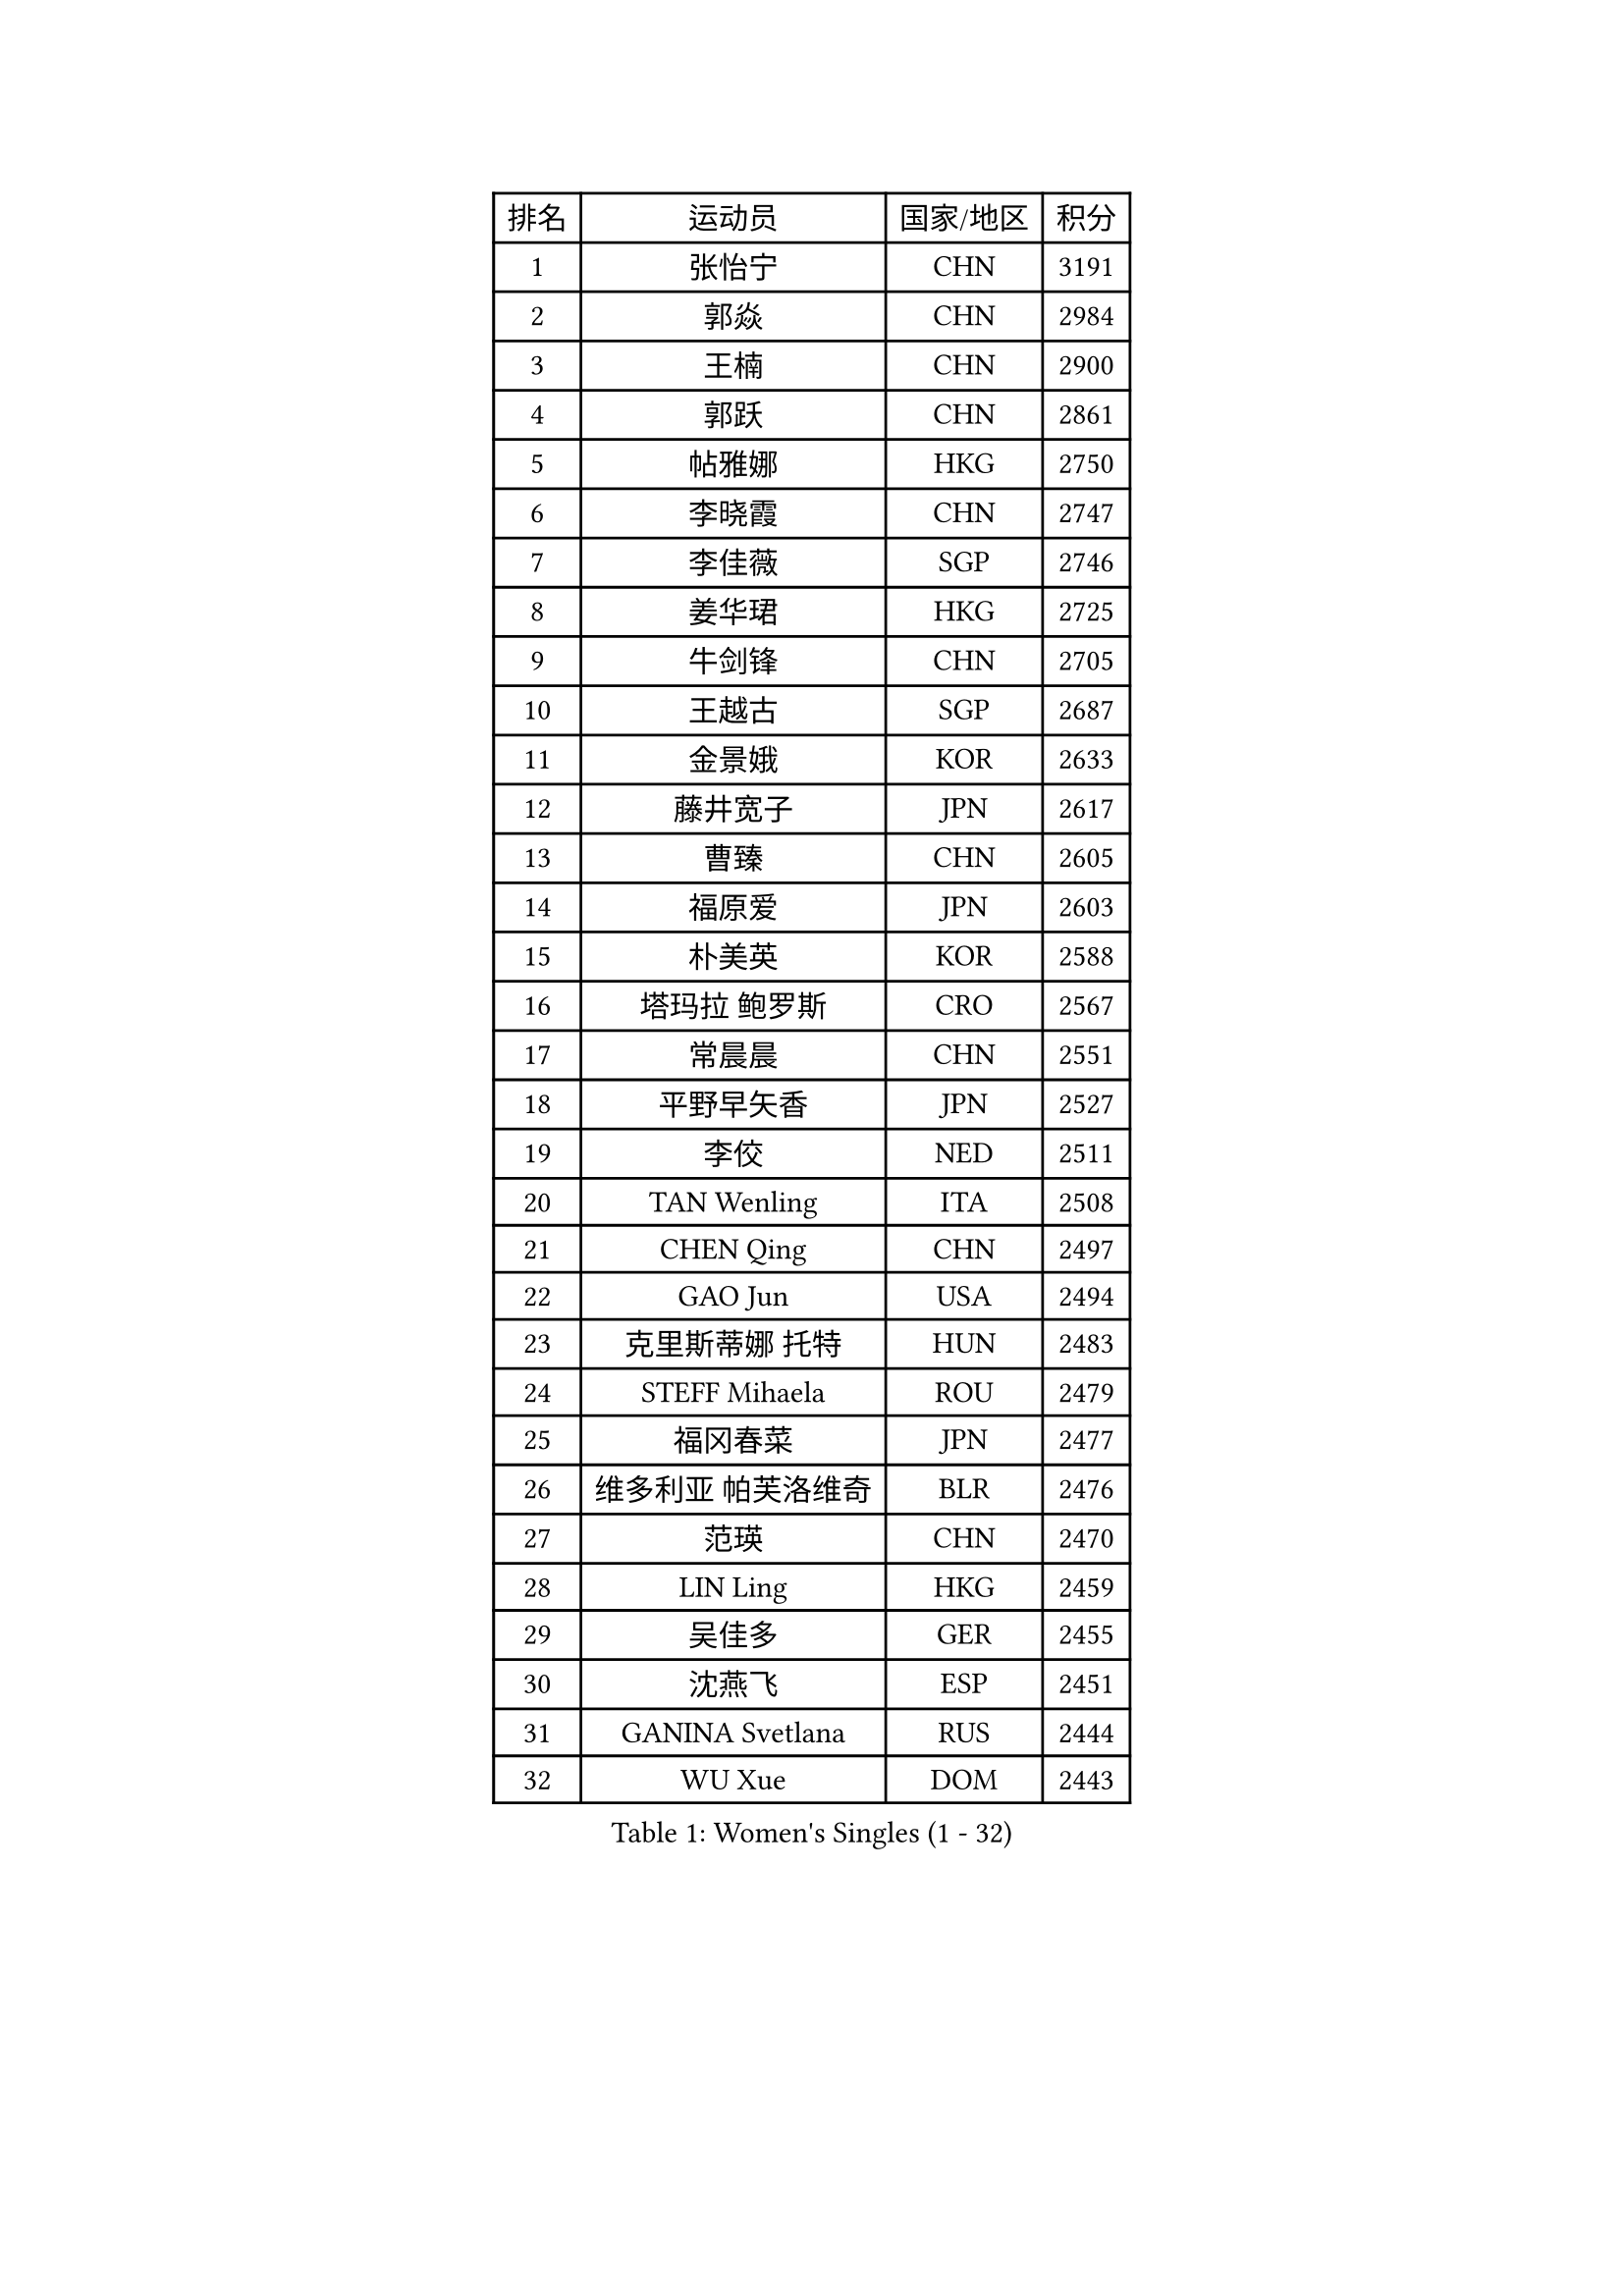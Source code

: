 
#set text(font: ("Courier New", "NSimSun"))
#figure(
  caption: "Women's Singles (1 - 32)",
    table(
      columns: 4,
      [排名], [运动员], [国家/地区], [积分],
      [1], [张怡宁], [CHN], [3191],
      [2], [郭焱], [CHN], [2984],
      [3], [王楠], [CHN], [2900],
      [4], [郭跃], [CHN], [2861],
      [5], [帖雅娜], [HKG], [2750],
      [6], [李晓霞], [CHN], [2747],
      [7], [李佳薇], [SGP], [2746],
      [8], [姜华珺], [HKG], [2725],
      [9], [牛剑锋], [CHN], [2705],
      [10], [王越古], [SGP], [2687],
      [11], [金景娥], [KOR], [2633],
      [12], [藤井宽子], [JPN], [2617],
      [13], [曹臻], [CHN], [2605],
      [14], [福原爱], [JPN], [2603],
      [15], [朴美英], [KOR], [2588],
      [16], [塔玛拉 鲍罗斯], [CRO], [2567],
      [17], [常晨晨], [CHN], [2551],
      [18], [平野早矢香], [JPN], [2527],
      [19], [李佼], [NED], [2511],
      [20], [TAN Wenling], [ITA], [2508],
      [21], [CHEN Qing], [CHN], [2497],
      [22], [GAO Jun], [USA], [2494],
      [23], [克里斯蒂娜 托特], [HUN], [2483],
      [24], [STEFF Mihaela], [ROU], [2479],
      [25], [福冈春菜], [JPN], [2477],
      [26], [维多利亚 帕芙洛维奇], [BLR], [2476],
      [27], [范瑛], [CHN], [2470],
      [28], [LIN Ling], [HKG], [2459],
      [29], [吴佳多], [GER], [2455],
      [30], [沈燕飞], [ESP], [2451],
      [31], [GANINA Svetlana], [RUS], [2444],
      [32], [WU Xue], [DOM], [2443],
    )
  )#pagebreak()

#set text(font: ("Courier New", "NSimSun"))
#figure(
  caption: "Women's Singles (33 - 64)",
    table(
      columns: 4,
      [排名], [运动员], [国家/地区], [积分],
      [33], [KIM Mi Yong], [PRK], [2443],
      [34], [GRUNDISCH Carole], [FRA], [2418],
      [35], [KANAZAWA Saki], [JPN], [2401],
      [36], [ODOROVA Eva], [SVK], [2399],
      [37], [STEFANOVA Nikoleta], [ITA], [2398],
      [38], [刘佳], [AUT], [2394],
      [39], [#text(gray, "KIM Bokrae")], [KOR], [2393],
      [40], [SUN Beibei], [SGP], [2386],
      [41], [FUJINUMA Ai], [JPN], [2378],
      [42], [刘诗雯], [CHN], [2378],
      [43], [LEE Eunhee], [KOR], [2364],
      [44], [PENG Luyang], [CHN], [2364],
      [45], [LAU Sui Fei], [HKG], [2363],
      [46], [JEON Hyekyung], [KOR], [2359],
      [47], [HIURA Reiko], [JPN], [2357],
      [48], [KWAK Bangbang], [KOR], [2352],
      [49], [XU Yan], [SGP], [2348],
      [50], [张瑞], [HKG], [2341],
      [51], [ZHANG Xueling], [SGP], [2339],
      [52], [KOMWONG Nanthana], [THA], [2331],
      [53], [#text(gray, "RYOM Won Ok")], [PRK], [2330],
      [54], [SONG Ah Sim], [HKG], [2324],
      [55], [PAVLOVICH Veronika], [BLR], [2324],
      [56], [XIAN Yifang], [FRA], [2316],
      [57], [MOON Hyunjung], [KOR], [2311],
      [58], [LI Nan], [CHN], [2303],
      [59], [丁宁], [CHN], [2293],
      [60], [IVANCAN Irene], [GER], [2289],
      [61], [WANG Chen], [CHN], [2274],
      [62], [KOTIKHINA Irina], [RUS], [2271],
      [63], [KONISHI An], [JPN], [2266],
      [64], [MONTEIRO DODEAN Daniela], [ROU], [2265],
    )
  )#pagebreak()

#set text(font: ("Courier New", "NSimSun"))
#figure(
  caption: "Women's Singles (65 - 96)",
    table(
      columns: 4,
      [排名], [运动员], [国家/地区], [积分],
      [65], [SCHALL Elke], [GER], [2262],
      [66], [ZAMFIR Adriana], [ROU], [2260],
      [67], [STRBIKOVA Renata], [CZE], [2260],
      [68], [LI Qiangbing], [AUT], [2253],
      [69], [#text(gray, "李恩实")], [KOR], [2247],
      [70], [BILENKO Tetyana], [UKR], [2240],
      [71], [DVORAK Galia], [ESP], [2235],
      [72], [POTA Georgina], [HUN], [2224],
      [73], [TASEI Mikie], [JPN], [2221],
      [74], [LU Yun-Feng], [TPE], [2217],
      [75], [TERUI Moemi], [JPN], [2215],
      [76], [SHIM Serom], [KOR], [2215],
      [77], [梅村礼], [JPN], [2206],
      [78], [STRUSE Nicole], [GER], [2205],
      [79], [TAN Paey Fern], [SGP], [2203],
      [80], [BARTHEL Zhenqi], [GER], [2195],
      [81], [LAY Jian Fang], [AUS], [2186],
      [82], [JEE Minhyung], [AUS], [2183],
      [83], [LOVAS Petra], [HUN], [2177],
      [84], [MOLNAR Cornelia], [CRO], [2165],
      [85], [SCHOPP Jie], [GER], [2155],
      [86], [RAMIREZ Sara], [ESP], [2150],
      [87], [PAOVIC Sandra], [CRO], [2147],
      [88], [KIM Jong], [PRK], [2144],
      [89], [MUANGSUK Anisara], [THA], [2142],
      [90], [伊丽莎白 萨玛拉], [ROU], [2142],
      [91], [KIM Kyungha], [KOR], [2141],
      [92], [#text(gray, "FAZEKAS Maria")], [HUN], [2141],
      [93], [XU Jie], [POL], [2141],
      [94], [MIROU Maria], [GRE], [2140],
      [95], [EKHOLM Matilda], [SWE], [2139],
      [96], [ONO Shiho], [JPN], [2135],
    )
  )#pagebreak()

#set text(font: ("Courier New", "NSimSun"))
#figure(
  caption: "Women's Singles (97 - 128)",
    table(
      columns: 4,
      [排名], [运动员], [国家/地区], [积分],
      [97], [HEINE Veronika], [AUT], [2134],
      [98], [KRAVCHENKO Marina], [ISR], [2131],
      [99], [LANG Kristin], [GER], [2128],
      [100], [WANG Yu], [ITA], [2127],
      [101], [YOON Sunae], [KOR], [2118],
      [102], [PASKAUSKIENE Ruta], [LTU], [2117],
      [103], [BADESCU Otilia], [ROU], [2108],
      [104], [#text(gray, "BATORFI Csilla")], [HUN], [2090],
      [105], [LI Chunli], [NZL], [2082],
      [106], [GOBEL Jessica], [GER], [2081],
      [107], [GATINSKA Katalina], [BUL], [2081],
      [108], [KRAMER Tanja], [GER], [2073],
      [109], [石垣优香], [JPN], [2070],
      [110], [BOLLMEIER Nadine], [GER], [2065],
      [111], [KOSTROMINA Tatyana], [BLR], [2061],
      [112], [HUANG Yi-Hua], [TPE], [2061],
      [113], [PHAI PANG Laurie], [FRA], [2050],
      [114], [LI Bin], [HUN], [2045],
      [115], [NEVES Ana], [POR], [2038],
      [116], [KREKINA Svetlana], [RUS], [2038],
      [117], [#text(gray, "ELLO Vivien")], [HUN], [2037],
      [118], [ETSUZAKI Ayumi], [JPN], [2032],
      [119], [KO Un Gyong], [PRK], [2032],
      [120], [PALINA Irina], [RUS], [2030],
      [121], [POHAR Martina], [SLO], [2024],
      [122], [MOLNAR Zita], [HUN], [2022],
      [123], [WATANABE Yuko], [JPN], [2021],
      [124], [JANG Hyon Ae], [PRK], [2020],
      [125], [KIM Junghyun], [KOR], [2017],
      [126], [NECULA Iulia], [ROU], [2017],
      [127], [ROBERTSON Laura], [GER], [2012],
      [128], [MOCROUSOV Elena], [MDA], [2008],
    )
  )
